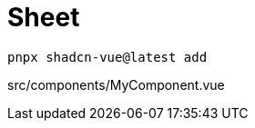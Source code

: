 = Sheet

[source,bash]
----
pnpx shadcn-vue@latest add 
----

[source,vue,title="src/components/MyComponent.vue"]
----
----
